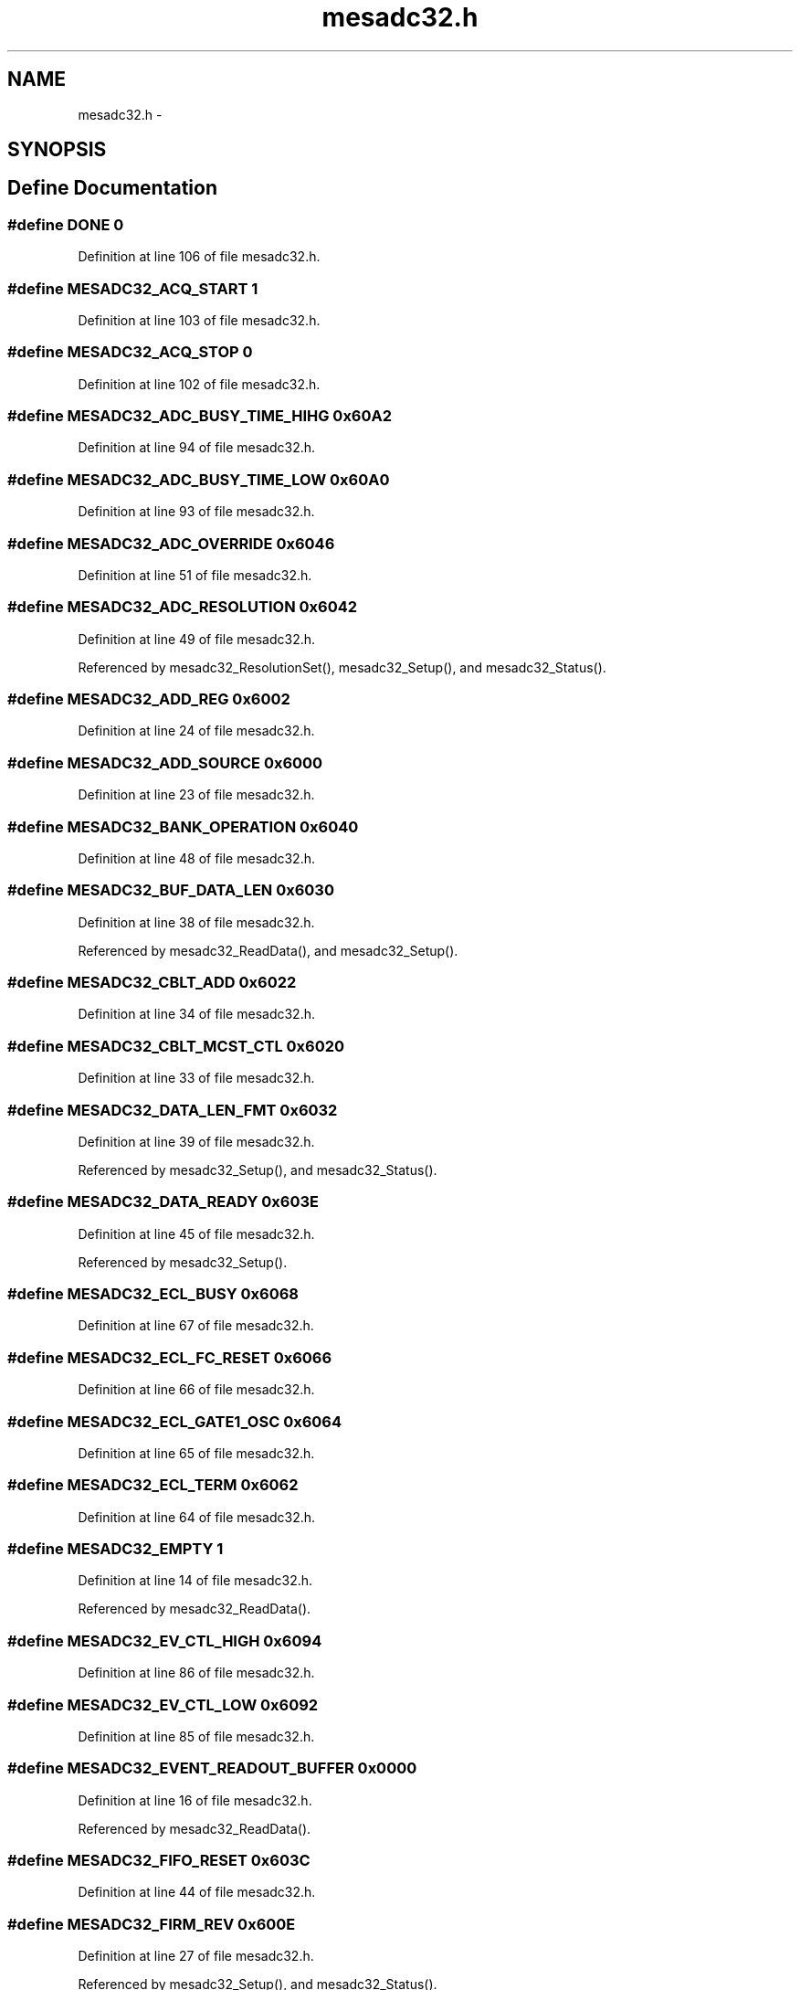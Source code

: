 .TH "mesadc32.h" 3 "31 May 2012" "Version 2.3.0-0" "Midas" \" -*- nroff -*-
.ad l
.nh
.SH NAME
mesadc32.h \- 
.SH SYNOPSIS
.br
.PP
.SH "Define Documentation"
.PP 
.SS "#define DONE   0"
.PP
Definition at line 106 of file mesadc32.h.
.SS "#define MESADC32_ACQ_START   1"
.PP
Definition at line 103 of file mesadc32.h.
.SS "#define MESADC32_ACQ_STOP   0"
.PP
Definition at line 102 of file mesadc32.h.
.SS "#define MESADC32_ADC_BUSY_TIME_HIHG   0x60A2"
.PP
Definition at line 94 of file mesadc32.h.
.SS "#define MESADC32_ADC_BUSY_TIME_LOW   0x60A0"
.PP
Definition at line 93 of file mesadc32.h.
.SS "#define MESADC32_ADC_OVERRIDE   0x6046"
.PP
Definition at line 51 of file mesadc32.h.
.SS "#define MESADC32_ADC_RESOLUTION   0x6042"
.PP
Definition at line 49 of file mesadc32.h.
.PP
Referenced by mesadc32_ResolutionSet(), mesadc32_Setup(), and mesadc32_Status().
.SS "#define MESADC32_ADD_REG   0x6002"
.PP
Definition at line 24 of file mesadc32.h.
.SS "#define MESADC32_ADD_SOURCE   0x6000"
.PP
Definition at line 23 of file mesadc32.h.
.SS "#define MESADC32_BANK_OPERATION   0x6040"
.PP
Definition at line 48 of file mesadc32.h.
.SS "#define MESADC32_BUF_DATA_LEN   0x6030"
.PP
Definition at line 38 of file mesadc32.h.
.PP
Referenced by mesadc32_ReadData(), and mesadc32_Setup().
.SS "#define MESADC32_CBLT_ADD   0x6022"
.PP
Definition at line 34 of file mesadc32.h.
.SS "#define MESADC32_CBLT_MCST_CTL   0x6020"
.PP
Definition at line 33 of file mesadc32.h.
.SS "#define MESADC32_DATA_LEN_FMT   0x6032"
.PP
Definition at line 39 of file mesadc32.h.
.PP
Referenced by mesadc32_Setup(), and mesadc32_Status().
.SS "#define MESADC32_DATA_READY   0x603E"
.PP
Definition at line 45 of file mesadc32.h.
.PP
Referenced by mesadc32_Setup().
.SS "#define MESADC32_ECL_BUSY   0x6068"
.PP
Definition at line 67 of file mesadc32.h.
.SS "#define MESADC32_ECL_FC_RESET   0x6066"
.PP
Definition at line 66 of file mesadc32.h.
.SS "#define MESADC32_ECL_GATE1_OSC   0x6064"
.PP
Definition at line 65 of file mesadc32.h.
.SS "#define MESADC32_ECL_TERM   0x6062"
.PP
Definition at line 64 of file mesadc32.h.
.SS "#define MESADC32_EMPTY   1"
.PP
Definition at line 14 of file mesadc32.h.
.PP
Referenced by mesadc32_ReadData().
.SS "#define MESADC32_EV_CTL_HIGH   0x6094"
.PP
Definition at line 86 of file mesadc32.h.
.SS "#define MESADC32_EV_CTL_LOW   0x6092"
.PP
Definition at line 85 of file mesadc32.h.
.SS "#define MESADC32_EVENT_READOUT_BUFFER   0x0000"
.PP
Definition at line 16 of file mesadc32.h.
.PP
Referenced by mesadc32_ReadData().
.SS "#define MESADC32_FIFO_RESET   0x603C"
.PP
Definition at line 44 of file mesadc32.h.
.SS "#define MESADC32_FIRM_REV   0x600E"
.PP
Definition at line 27 of file mesadc32.h.
.PP
Referenced by mesadc32_Setup(), and mesadc32_Status().
.SS "#define MESADC32_GATE1_TIME_HIGH   0x60A6"
.PP
Definition at line 96 of file mesadc32.h.
.SS "#define MESADC32_GATE1_TIME_LOW   0x60A4"
.PP
Definition at line 95 of file mesadc32.h.
.SS "#define MESADC32_HOLD_DELAY_0   0x6050"
.PP
Definition at line 56 of file mesadc32.h.
.SS "#define MESADC32_HOLD_DELAY_1   0x6052"
.PP
Definition at line 57 of file mesadc32.h.
.SS "#define MESADC32_HOLD_WIDTH_0   0x6054"
.PP
Definition at line 58 of file mesadc32.h.
.SS "#define MESADC32_HOLD_WIDTH_1   0x6056"
.PP
Definition at line 59 of file mesadc32.h.
.SS "#define MESADC32_INPUT_RANGE   0x6060"
.PP
Definition at line 63 of file mesadc32.h.
.PP
Referenced by mesadc32_Setup(), and mesadc32_Status().
.SS "#define MESADC32_IRQ_LEVEL   0x6010"
.PP
Definition at line 30 of file mesadc32.h.
.SS "#define MESADC32_MARK_EVENT   0"
.PP
Definition at line 105 of file mesadc32.h.
.SS "#define MESADC32_MARK_TIME   1"
.PP
Definition at line 104 of file mesadc32.h.
.SS "#define MESADC32_MARKING_TYPE   0x6038"
.PP
Definition at line 42 of file mesadc32.h.
.PP
Referenced by mesadc32_Setup(), and mesadc32_Status().
.SS "#define MESADC32_MAX_CHANNELS   32"
.PP
Definition at line 15 of file mesadc32.h.
.PP
Referenced by mesadc32_ThresholdGet(), and mesadc32_ThresholdSet().
.SS "#define MESADC32_MCST_ADD   0x6024"
.PP
Definition at line 35 of file mesadc32.h.
.SS "#define MESADC32_MODULE_ID   0x6004"
.PP
Definition at line 25 of file mesadc32.h.
.SS "#define MESADC32_MULTIEVENT   0x6036"
.PP
Definition at line 41 of file mesadc32.h.
.PP
Referenced by mesadc32_Setup(), and mesadc32_Status().
.SS "#define MESADC32_NIM_BUSY   0x606E"
.PP
Definition at line 70 of file mesadc32.h.
.PP
Referenced by mesadc32_MSCF16_GainGet(), mesadc32_MSCF16_GainSet(), mesadc32_MSCF16_IDC(), mesadc32_MSCF16_RCon(), and rcWait().
.SS "#define MESADC32_NIM_FC_RESET   0x606C"
.PP
Definition at line 69 of file mesadc32.h.
.SS "#define MESADC32_NIM_GATE1_OSC   0x606A"
.PP
Definition at line 68 of file mesadc32.h.
.SS "#define MESADC32_OUTPUT_FMT   0x6044"
.PP
Definition at line 50 of file mesadc32.h.
.SS "#define MESADC32_RC_ADDRESS   0x6086"
.PP
Definition at line 79 of file mesadc32.h.
.PP
Referenced by mesadc32_MSCF16_GainGet(), and mesadc32_MSCF16_GainSet().
.SS "#define MESADC32_RC_BUSNO   0x6080"
.PP
Definition at line 76 of file mesadc32.h.
.SS "#define MESADC32_RC_DATA   0x6088"
.PP
Definition at line 80 of file mesadc32.h.
.PP
Referenced by mesadc32_MSCF16_GainGet(), mesadc32_MSCF16_GainSet(), and mesadc32_MSCF16_IDC().
.SS "#define MESADC32_RC_MODNUM   0x6082"
.PP
Definition at line 77 of file mesadc32.h.
.PP
Referenced by mesadc32_MSCF16_GainGet(), mesadc32_MSCF16_GainSet(), mesadc32_MSCF16_IDC(), and mesadc32_MSCF16_RCon().
.SS "#define MESADC32_RC_OPCODE   0x6084"
.PP
Definition at line 78 of file mesadc32.h.
.PP
Referenced by mesadc32_MSCF16_GainGet(), mesadc32_MSCF16_GainSet(), mesadc32_MSCF16_IDC(), and mesadc32_MSCF16_RCon().
.SS "#define MESADC32_RC_SENT_RTN_STAT   0x608A"
.PP
Definition at line 81 of file mesadc32.h.
.PP
Referenced by rcWait().
.SS "#define MESADC32_READOUT_RESET   0x6034"
.PP
Definition at line 40 of file mesadc32.h.
.PP
Referenced by mesadc32_Setup().
.SS "#define MESADC32_RESET_CTL_AB   0x6090"
.PP
Definition at line 84 of file mesadc32.h.
.PP
Referenced by mesadc32_Setup().
.SS "#define MESADC32_SKIP_OORANGE   0x604A"
.PP
Definition at line 53 of file mesadc32.h.
.SS "#define MESADC32_SLC_OFF   0x6048"
.PP
Definition at line 52 of file mesadc32.h.
.SS "#define MESADC32_SOFT_RESET   0x6008"
.PP
Definition at line 26 of file mesadc32.h.
.PP
Referenced by mesadc32_Setup().
.SS "#define MESADC32_START_ACQ   0x603A"
.PP
Definition at line 43 of file mesadc32.h.
.PP
Referenced by mesadc32_Setup().
.SS "#define MESADC32_STOP_CTR   0x60AE"
.PP
Definition at line 100 of file mesadc32.h.
.SS "#define MESADC32_TESTPULSER   0x6070"
.PP
Definition at line 73 of file mesadc32.h.
.PP
Referenced by mesadc32_Status().
.SS "#define MESADC32_THRESHOLD_0   0x4000"
.PP
Definition at line 19 of file mesadc32.h.
.PP
Referenced by mesadc32_ThresholdGet(), and mesadc32_ThresholdSet().
.SS "#define MESADC32_TIME_0   0x60A8"
.PP
Definition at line 97 of file mesadc32.h.
.SS "#define MESADC32_TIME_1   0x60AA"
.PP
Definition at line 98 of file mesadc32.h.
.SS "#define MESADC32_TIME_2   0x60AC"
.PP
Definition at line 99 of file mesadc32.h.
.SS "#define MESADC32_TS_COUNTER_HIGH   0x609E"
.PP
Definition at line 90 of file mesadc32.h.
.SS "#define MESADC32_TS_COUNTER_LOW   0x609C"
.PP
Definition at line 89 of file mesadc32.h.
.SS "#define MESADC32_TS_DIVIDER   0x6098"
.PP
Definition at line 88 of file mesadc32.h.
.SS "#define MESADC32_TS_SOURCE   0x6096"
.PP
Definition at line 87 of file mesadc32.h.
.PP
Referenced by mesadc32_Setup().
.SS "#define MESADC32_USE_GG   0x6058"
.PP
Definition at line 60 of file mesadc32.h.
.SH "Author"
.PP 
Generated automatically by Doxygen for Midas from the source code.
